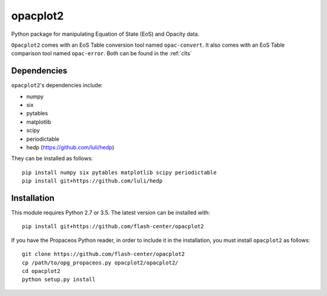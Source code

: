 .. _introduction:

opacplot2
#########

Python package for manipulating Equation of State (EoS) and Opacity data.

``Opacplot2`` comes with an EoS Table conversion tool named ``opac-convert``.
It also comes with an EoS Table comparison tool named ``opac-error``.
Both can be found in the :ref:`clts`

Dependencies
************

``opacplot2``'s dependencies include:

* numpy
* six
* pytables
* matplotlib
* scipy
* periodictable
* hedp (https://github.com/luli/hedp)

They can be installed as follows::

   pip install numpy six pytables matplotlib scipy periodictable
   pip install git+https://github.com/luli/hedp


Installation
************

This module requires Python 2.7 or 3.5. The latest version can be installed with::

   pip install git+https://github.com/flash-center/opacplot2

If you have the Propaceos Python reader, in order to include it in the
installation, you must install ``opacplot2`` as follows::

   git clone https://github.com/flash-center/opacplot2
   cp /path/to/opg_propaceos.py opacplot2/opacplot2/
   cd opacplot2
   python setup.py install